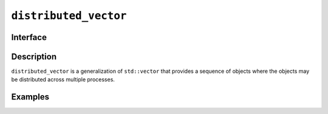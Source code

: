 ======================
``distributed_vector``
======================

Interface
=========

.. doxygenclass:: distributed_vector
   :members:

Description
===========

``distributed_vector`` is a generalization of ``std::vector`` that
provides a sequence of objects where the objects may be distributed
across multiple processes.

.. seealso:: `std::vector <https://en.cppreference.com/w/cpp/container/vector>`__

Examples
========
